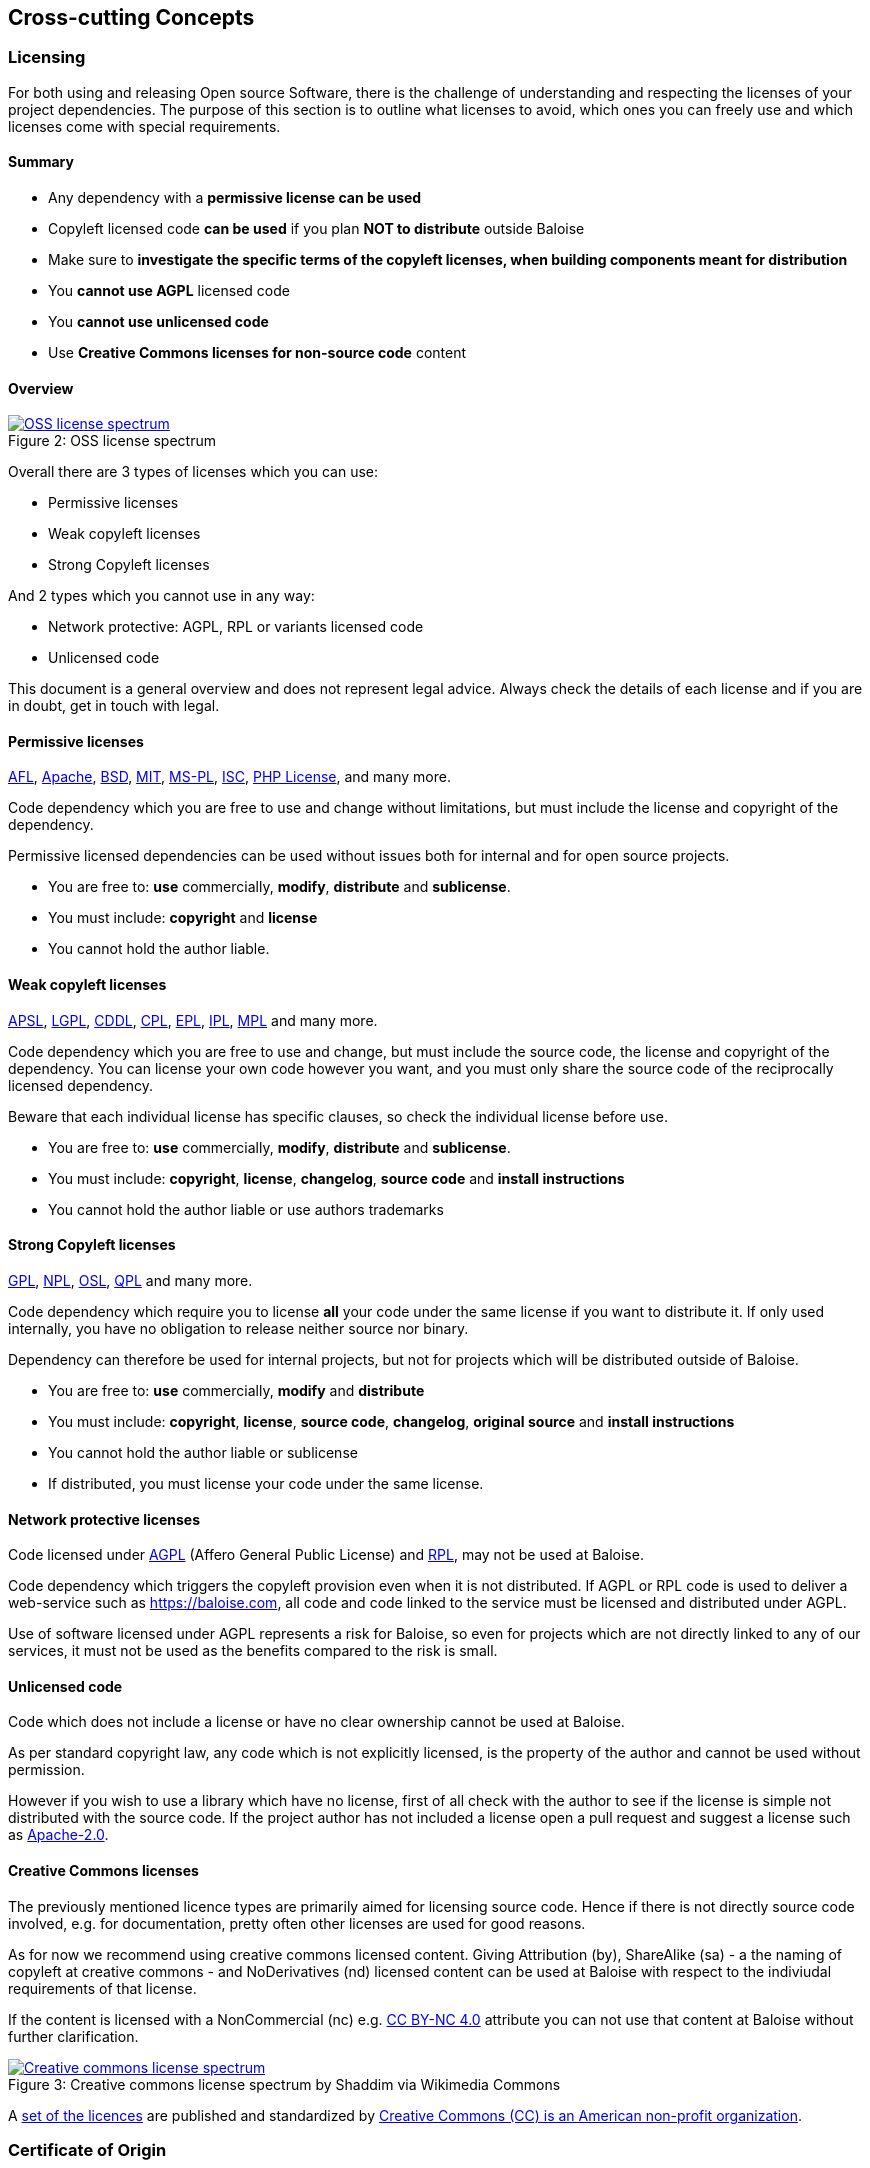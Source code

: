 [[section-concepts]]
== Cross-cutting Concepts
[[section-licenses]]
=== Licensing

For both using and releasing Open source Software, there is the challenge of understanding and respecting the licenses of your project dependencies. The purpose of this section is to outline what licenses to avoid, which ones you can freely use and which licenses come with special requirements.

==== Summary

* Any dependency with a **permissive license can be used**
* Copyleft licensed code **can be used** if you plan **NOT to distribute** outside Baloise
* Make sure to **investigate the specific terms of the copyleft licenses, when building components meant for distribution**
* You **cannot use AGPL** licensed code
* You **cannot use unlicensed code**
* Use **Creative Commons licenses for non-source code** content 

==== Overview
.OSS license spectrum
[#img-oss-license-spectrum]
[caption="Figure 2: ",link=https://timreview.ca/article/416]
image::oss-license-spectrum.png[OSS license spectrum]

Overall there are 3 types of licenses which you can use:

* Permissive licenses
* Weak copyleft licenses
* Strong Copyleft licenses

And 2 types which you cannot use in any way:

* Network protective: AGPL, RPL or variants licensed code
* Unlicensed code

This document is a general overview and does not represent legal advice. Always check the details of each license and if you are in doubt, get in touch with legal.

==== Permissive licenses

https://tldrlegal.com/l/afl3[AFL],
https://tldrlegal.com/l/apache2[Apache],
https://tldrlegal.com/l/bsd3[BSD],
https://tldrlegal.com/l/mit[MIT],
https://tldrlegal.com/l/mspl[MS-PL],
https://tldrlegal.com/l/isc[ISC],
https://tldrlegal.com/license/the-php-license-3.0.1[PHP License],
and many more.

Code dependency which you are free to use and change without limitations, but must include the license and copyright of the dependency.

Permissive licensed dependencies can be used without issues both for internal and for open source projects.

* You are free to: **use** commercially, **modify**, **distribute** and **sublicense**.
* You must include: **copyright** and **license**
* You cannot hold the author liable.

==== Weak copyleft licenses

https://tldrlegal.com/l/aspl2[APSL],
https://tldrlegal.com/l/lgpl-3.0)[LGPL],
https://tldrlegal.com/l/cddl[CDDL],
https://tldrlegal.com/license/common-public-license-1.0-(cpl-1.0)[CPL],
https://tldrlegal.com/l/epl[EPL],
https://tldrlegal.com/l/ipl[IPL],
https://tldrlegal.com/l/mpl-2.0[MPL]
and many more.

Code dependency which you are free to use and change, but must include the source code, the license and copyright of the dependency. You can license your own code however you want, and you must only share the source code of the reciprocally licensed dependency.

Beware that each individual license has specific clauses, so check the individual license before use.

* You are free to: **use** commercially, **modify**, **distribute** and **sublicense**.
* You must include: **copyright**, **license**, **changelog**, **source code** and **install instructions**
* You cannot hold the author liable or use authors trademarks

==== Strong Copyleft licenses

https://tldrlegal.com/l/gpl-3.0)[GPL],
https://tldrlegal.com/license/netscape-public-license-v1.1-(npl-1.1)[NPL],
https://tldrlegal.com/license/open-software-license-2.1-(osl-2.1)[OSL],
https://tldrlegal.com/license/q-public-license-1.0-(qpl-1.0)[QPL] 
and many more.

Code dependency which require you to license **all** your code under the same license if you want to distribute it. If only used internally, you have no obligation to release neither source nor binary.

Dependency can therefore be used for internal projects, but not for projects which will be distributed outside of Baloise.

* You are free to: **use** commercially, **modify** and **distribute**
* You must include: **copyright**, **license**, **source code**, **changelog**, **original source** and **install instructions**
* You cannot hold the author liable or sublicense
* If distributed, you must license your code under the same license.

==== Network protective licenses
[[section-agpl]]

Code licensed under https://tldrlegal.com/l/agpl3[AGPL] (Affero General Public License) and https://tldrlegal.com/license/reciprocal-public-license-1.5-(rpl-1.5)[RPL], may not be used at Baloise.

Code dependency which triggers the copyleft provision even when it is not distributed. If AGPL or RPL code is used to deliver a web-service such as https://baloise.com, all code and code linked to the service must be licensed and distributed under AGPL.

Use of software licensed under AGPL represents a risk for Baloise, so even for projects which are not directly linked to any of our services, it must not be used as the benefits compared to the risk is small.

==== Unlicensed code

Code which does not include a license or have no clear ownership cannot be used at Baloise.

As per standard copyright law, any code which is not explicitly licensed, is the property
of the author and cannot be used without permission.

However if you wish to use a library which have no license, first of all check with the author to see if the license is simple not distributed with the source code. If the project author has not included a license open a pull request and suggest a license such as https://tldrlegal.com/l/apache2[Apache-2.0].

==== Creative Commons licenses

The previously mentioned licence types are primarily aimed for licensing source code. Hence if there is not directly
source code involved, e.g. for documentation, pretty often other licenses are used for good reasons.

As for now we recommend using creative commons licensed content. Giving Attribution (by), ShareAlike (sa) - a the naming of copyleft at creative commons -  and NoDerivatives (nd) licensed content can be used at Baloise with respect to the indiviudal requirements of that license.

If the content is licensed with a NonCommercial (nc) e.g. https://creativecommons.org/licenses/by-nc/4.0/[CC BY-NC 4.0] attribute you can not use that content at Baloise without further clarification.

.Creative commons license spectrum by Shaddim via Wikimedia Commons
[#img-cc-license-spectrum]
[caption="Figure 3: ",link=https://creativecommons.org/share-your-work/licensing-types-examples/]
image::https://upload.wikimedia.org/wikipedia/commons/thumb/e/e1/Creative_commons_license_spectrum.svg/500px-Creative_commons_license_spectrum.svg.png[Creative commons license spectrum]

A https://creativecommons.org/share-your-work/public-domain/freeworks/[set of the licences] are published and standardized by https://en.wikipedia.org/wiki/Creative_Commons[Creative Commons (CC) is an American non-profit organization].

=== Certificate of Origin

[[section-dco]]
==== Developer Certificate of Origin (DCO)

....
Developer Certificate of Origin
Version 1.1

Copyright (C) 2004, 2006 The Linux Foundation and its contributors.
1 Letterman Drive
Suite D4700
San Francisco, CA, 94129

Everyone is permitted to copy and distribute verbatim copies of this
license document, but changing it is not allowed.


Developer's Certificate of Origin 1.1

By making a contribution to this project, I certify that:

(a) The contribution was created in whole or in part by me and I
    have the right to submit it under the open source license
    indicated in the file; or

(b) The contribution is based upon previous work that, to the best
    of my knowledge, is covered under an appropriate open source
    license and I have the right under that license to submit that
    work with modifications, whether created in whole or in part
    by me, under the same open source license (unless I am
    permitted to submit under a different license), as indicated
    in the file; or

(c) The contribution was provided directly to me by some other
    person who certified (a), (b) or (c) and I have not modified
    it.

(d) I understand and agree that this project and the contribution
    are public and that a record of the contribution (including all
    personal information I submit with it, including my sign-off) is
    maintained indefinitely and may be redistributed consistent with
    this project or the open source license(s) involved.
....

Technically by default link:++https://git-scm.com/docs/git-commit#git-commit--s++[you sign the DCO] by using `--signoff` within your commit(s).

==== Contributor (License) Agreement

https://en.wikipedia.org/wiki/Contributor_License_Agreement[CLA]s are often asked for when participating in larger communities.

===== signed on corporate level

We should make sure building an index of signed CLAs on corporate level at here. So far contributing to these organizations is covered

 * Eclipse Foundation (by being an https://baloise.github.io/open-source/docs/md/activities/profiles.html#eclipse-foundation---solution-member[Eclipse Foundation - Solution member])

===== signing new ones

As an individual you should avoid signing CLAs on your own. Please contact the <<section-design-os-team>> if you require a CLA for a contribution to a project or organization. We'll make sure to get an official one on coroporate level.

[[section-sustainability]]
=== Digital Sustainability

Digital sustainability is a concept to target longevity of digital artifacts such as software. It explains why open source licensed code is necessary but not sufficient condition to be sustainable on the long run. https://link.springer.com/article/10.1007/s11625-016-0412-2[Sustainable digital artifacts] need to meet ten basic conditions regarding the digital good and its ecosystem:

. **Elaborateness** of digital artifacts is determined through their modularity, integrity, accuracy, robustness, and other characteristics regarding the quality of their substance.
. **Transparent structures** signify technical openness allowing access to the inner structures of digital artifacts, such as source code, standard specifications, content, or data structures.
. **Semantic information** makes complex digital artifacts more easily intelligible to humans and machines through comprehensible structures and meta data.
. **Distributed location** means data, software and other digital artifacts are stored and operated on multiple sites, e.g. through replicated data storage or peer-to-peer technology.
. **Open licensing regimes** grant anyone the right to use and modify digital artifacts at no cost and for any purpose, thus providing improvements and enhancements without limitations.
. **Shared tacit knowledge** of digital artifacts means there are many individuals and organizations that know through their experience how to understand, use, and modify the digital artifacts.
. **Participatory culture** signifies permeability of contributions throughout the entire lifecycle of digital artifacts, enabling peer-review processes on all levels.
. **Good governance** means the digital artifact and its ecosystem is not controlled by a single individual or organization, but governed decentralized by its contributors and other stakeholders.
. **Diversified funding** allows cost covering of infrastructures, contributions, and other spending from various financial sources .
. **Contribution to sustainable development** means sustainable digital artifacts must provide positive ecological, social or economic effects.
